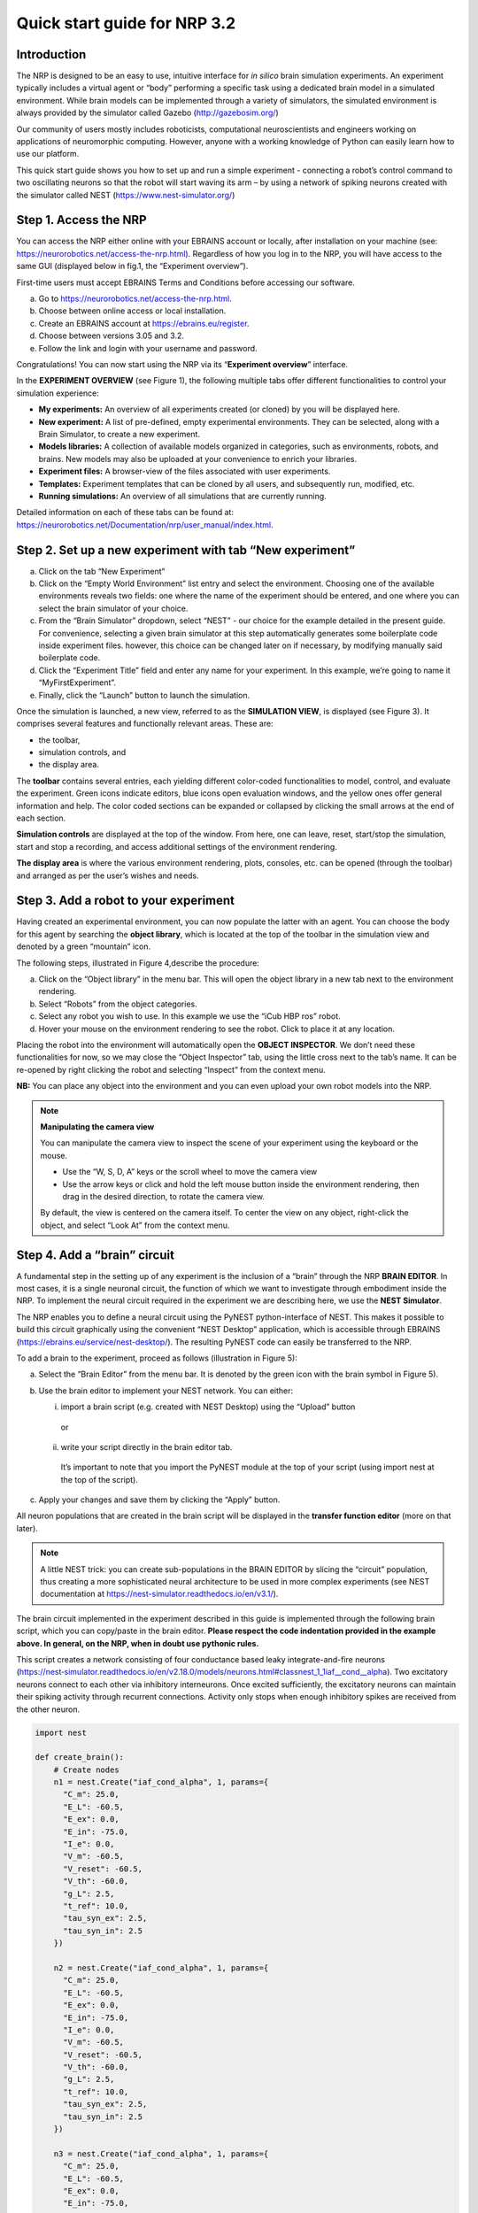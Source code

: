 Quick start guide for NRP 3.2
================================

Introduction
---------------------

The NRP is designed to be an easy to use, intuitive interface for *in
silico* brain simulation experiments. An experiment typically includes a
virtual agent or “body” performing a specific task using a dedicated
brain model in a simulated environment. While brain models can be
implemented through a variety of simulators, the simulated environment
is always provided by the simulator called Gazebo
(http://gazebosim.org/)

Our community of users mostly includes roboticists, computational
neuroscientists and engineers working on applications of neuromorphic
computing. However, anyone with a working knowledge of Python can easily
learn how to use our platform.

This quick start guide shows you how to set up and run a simple
experiment - connecting a robot’s control command to two oscillating
neurons so that the robot will start waving its arm – by using a network
of spiking neurons created with the simulator called NEST
(https://www.nest-simulator.org/)

Step 1. Access the NRP
------------------------------------

You can access the NRP either online with your EBRAINS account or
locally, after installation on your machine (see:
https://neurorobotics.net/access-the-nrp.html). Regardless of how you
log in to the NRP, you will have access to the same GUI (displayed below
in fig.1, the “Experiment overview”).

First-time users must accept EBRAINS Terms and Conditions before
accessing our software.


a. Go to https://neurorobotics.net/access-the-nrp.html.
b. Choose between online access or local installation.
c. Create an EBRAINS account at https://ebrains.eu/register.
d. Choose between versions 3.05 and 3.2.
e. Follow the link and login with your username and password.


.. image:: images/qsg_00_login.jpg
   :width: 200



Congratulations! You can now start using the NRP via its “\ **Experiment 
overview**\ ” interface.


.. image:: images/qsg_01.png
   
   Figure 1: The experiment overview page is the landing page of the NRP. 
   Pop-up tips, like the one shown here, provide users with suggestions and
   highlight functions. You can turn these tips on and off.

In the **EXPERIMENT OVERVIEW** (see Figure 1), the following multiple
tabs offer different functionalities to control your simulation
experience:

-  **My experiments:** An overview of all experiments created (or cloned) by you will be displayed here.

-  **New experiment:** A list of pre-defined, empty experimental environments. They
   can be selected, along with a Brain Simulator, to create a new
   experiment.

-  **Models libraries:** A collection of available models organized in
   categories, such as environments, robots, and brains. New models may
   also be uploaded at your convenience to enrich your libraries.

-  **Experiment files:** A browser-view of the files associated with
   user experiments.

-  **Templates:** Experiment templates that can be cloned by all users, and subsequently run, modified, etc.

-  **Running simulations:** An overview of all simulations that are
   currently running.

Detailed information on each of these tabs can be found at:
https://neurorobotics.net/Documentation/nrp/user_manual/index.html.

Step 2. Set up a new experiment with tab “New experiment”
-----------------------------------------------------------------------------------

a. Click on the tab “New Experiment”

b. Click on the “Empty World Environment” list entry and select the
   environment. Choosing one of the available environments reveals two
   fields: one where the name of the experiment should be entered, and
   one where you can select the brain simulator of your choice.

c. From the “Brain Simulator” dropdown, select “NEST” - our choice for the example detailed in the present guide. 
   For convenience, selecting a given
   brain simulator at this step automatically generates some boilerplate code inside
   experiment files. however, this choice can be changed later on if
   necessary, by modifying manually said boilerplate code.

d. Click the “Experiment Title” field and enter any name for your
   experiment. In this example, we’re going to name it
   “MyFirstExperiment”.

e. Finally, click the “Launch” button to launch the simulation.

.. image:: images/qsg_02_create_experiment.png
   
   Figure 2: Illustration of the steps to create a new experiment from a given environment.

Once the simulation is launched, a new view, referred to as the
**SIMULATION VIEW**, is displayed (see Figure 3). It comprises several
features and functionally relevant areas. These are:

-  the toolbar,

-  simulation controls, and

-  the display area.

The **toolbar** contains several entries, each yielding different
color-coded functionalities to model, control, and evaluate the
experiment. Green icons indicate editors, blue icons open evaluation
windows, and the yellow ones offer general information and help. The
color coded sections can be expanded or collapsed by clicking the small
arrows at the end of each section.

**Simulation controls** are displayed at the top of the window. From
here, one can leave, reset, start/stop the simulation, start and stop a
recording, and access additional settings of the environment rendering.

**The display area** is where the various environment rendering, plots,
consoles, etc. can be opened (through the toolbar) and arranged as per
the user’s wishes and needs.

.. image:: images/qsg_03_empty_world.png
   
   Figure 3: Simulation view, as seen when creating a new experiment from the Empty World Environment. 
   The two areas highlighted in red are: top, (a) - Simulation controls; left, (b) - Toolbar. The yellow window opens up at startup and shows tips.

Step 3. Add a robot to your experiment
--------------------------------------------------------

Having created an experimental environment, you can now populate the
latter with an agent. You can choose the body for this agent by
searching the **object library**, which is located at the top of the
toolbar in the simulation view and denoted by a green “mountain” icon.

The following steps, illustrated in Figure 4,describe the procedure:

a. Click on the “Object library” in the menu bar. This will open the
   object library in a new tab next to the environment rendering.

b. Select “Robots” from the object categories.

c. Select any robot you wish to use. In this example we use the “iCub
   HBP ros” robot.

d. Hover your mouse on the environment rendering to see the robot. Click
   to place it at any location.

.. image:: images/qsg_04_place_robot_colored_box.png
   
   Figure 4: Placing a robot into the environment.


Placing the robot into the environment will automatically open the
**OBJECT INSPECTOR**. We don’t need these functionalities for now, so we
may close the “Object Inspector” tab, using the little cross next to the
tab’s name. It can be re-opened by right clicking the robot and
selecting “Inspect” from the context menu.

**NB:** You can place any object into the environment and you can even
upload your own robot models into the NRP.

.. note::
    **Manipulating the camera view**
	
    You can manipulate the camera view to inspect the scene of your experiment using the keyboard or the mouse.

    - Use the “W, S, D, A” keys or the scroll wheel to move the camera view
    - Use the arrow keys or click and hold the left mouse button inside the environment rendering, then drag in the desired direction, to rotate the camera view.

    By default, the view is centered on the camera itself. To center the view on any object, right-click the object, and select “Look At” from the context menu.


Step 4. Add a “brain” circuit
----------------------------------------

A fundamental step in the setting up of any experiment is the inclusion
of a “brain” through the NRP **BRAIN EDITOR**. In most cases, it is a
single neuronal circuit, the function of which we want to investigate
through embodiment inside the NRP. To implement the neural circuit
required in the experiment we are describing here, we use the **NEST
Simulator**.

The NRP enables you to define a neural circuit using the PyNEST
python-interface of NEST. This makes it possible to build this circuit
graphically using the convenient “NEST Desktop” application, which is
accessible through EBRAINS (https://ebrains.eu/service/nest-desktop/).
The resulting PyNEST code can easily be transferred to the NRP.

To add a brain to the experiment, proceed as follows (illustration in Figure 5):

a. Select the “Brain Editor” from the menu bar. It is denoted by the
   green icon with the brain symbol in Figure 5).

b. Use the brain editor to implement your NEST network. You can either:

   i. import a brain script (e.g. created with NEST Desktop) using the
      “Upload” button

    or

   ii. write your script directly in the brain editor tab.

    It’s important to note that you import the PyNEST module at the top
    of your script (using import nest at the top of the script).

c. Apply your changes and save them by clicking the “Apply” button.

.. image:: images/qsg_05_create_brain_colored_box.png
   
   Figure 5: Generating a brain for your robot using the brain editor.

All neuron populations that are created in the brain script will be
displayed in the **transfer function editor** (more on that later).

.. note::
    A little NEST trick: you can create sub-populations in the 
    BRAIN EDITOR by slicing the “circuit” population, thus creating a more 
    sophisticated neural architecture to be used in more complex experiments (see NEST documentation at
    https://nest-simulator.readthedocs.io/en/v3.1/).

The brain circuit implemented in the experiment described in this guide
is implemented through the following brain script, which you can
copy/paste in the brain editor. **Please respect the code
indentation provided in the example above. In general, on the NRP, when
in doubt use pythonic rules.**

This script creates a network consisting of four conductance based leaky
integrate-and-fire neurons
(`https://nest‑simulator.readthedocs.io/en/v2.18.0/models/neurons.html#classnest\_1\_1iaf\_\_cond\_\_alpha <https://nestsimulator.readthedocs.io/en/v2.18.0/models/neurons.html#classnest_1_1iaf__cond__alpha>`__).
Two excitatory neurons connect to each other via inhibitory
interneurons. Once excited sufficiently, the excitatory neurons can
maintain their spiking activity through recurrent connections. Activity
only stops when enough inhibitory spikes are received from the other
neuron.


.. code-block:: python

    import nest

    def create_brain():
        # Create nodes
        n1 = nest.Create("iaf_cond_alpha", 1, params={
          "C_m": 25.0,
          "E_L": -60.5,
          "E_ex": 0.0,
          "E_in": -75.0,
          "I_e": 0.0,
          "V_m": -60.5,
          "V_reset": -60.5,
          "V_th": -60.0,
          "g_L": 2.5,
          "t_ref": 10.0,
          "tau_syn_ex": 2.5,
          "tau_syn_in": 2.5
        })
		 
        n2 = nest.Create("iaf_cond_alpha", 1, params={
          "C_m": 25.0,
          "E_L": -60.5,
          "E_ex": 0.0,
          "E_in": -75.0,
          "I_e": 0.0,
          "V_m": -60.5,
          "V_reset": -60.5,
          "V_th": -60.0,
          "g_L": 2.5,
          "t_ref": 10.0,
          "tau_syn_ex": 2.5,
          "tau_syn_in": 2.5
        })
		 
        n3 = nest.Create("iaf_cond_alpha", 1, params={
          "C_m": 25.0,
          "E_L": -60.5,
          "E_ex": 0.0,
          "E_in": -75.0,
          "I_e": 0.0,
          "V_m": -60.5,
          "V_reset": -60.5,
          "V_th": -60.0,
          "g_L": 2.5,
          "t_ref": 10.0,
          "tau_syn_ex": 2.5,
          "tau_syn_in": 2.5
        })

        n4 = nest.Create("iaf_cond_alpha", 1, params={
          "C_m": 25.0,
          "E_L": -60.5,
          "E_ex": 0.0,
          "E_in": -75.0,
          "I_e": 0.0,
          "V_m": -60.5,
          "V_reset": -60.5,
          "V_th": -60.0,
          "g_L": 2.5,
          "t_ref": 10.0,
          "tau_syn_ex": 2.5,
          "tau_syn_in": 2.5
        })

        # Connect nodes
        nest.Connect(n1, n3, conn_spec={
          "rule": "all_to_all"
        })
		
        nest.Connect(n2, n4, conn_spec={
          "rule": "all_to_all"
        })
		
        nest.Connect(n3, n2, conn_spec={
          "rule": "all_to_all"
        }, syn_spec={
          "weight": -1.0,
          "delay": 1.0
        })
		 
        nest.Connect(n4, n1, conn_spec={
          "rule": "all_to_all"
        }, syn_spec={
          "weight": -1.0,
          "delay": 1.0
        })
	
        nest.Connect(n1, n1, conn_spec={
          "rule": "all_to_all"
        }, syn_spec={
          "weight": 0.3,
          "delay": 5.0
        })
	
        nest.Connect(n2, n2, conn_spec={
          "rule": "all_to_all"
        }, syn_spec={
          "weight": 0.3,
          "delay": 5.0
        })

        return n1 + n2

    circuit = create_brain()

		



Step 5. Connect body and brain with Transfer Functions 
---------------------------------------------------------------------------

After setting up our “brain”, we now want to use it to control our
robot. Therefore, the sensor outputs of the robot must be made available
to the brain, and neurons have to be connected to the robot’s actuators.
This can be achieved using so-called **TRANSFER FUNCTIONS**. For further
information on Transfer Functions, see:
https://neurorobotics.net/Documentation/nrp/user_manual/simulation_setup/transfer_functions.html

Please note that this step involves many ROS concepts (e.g.
publish/subscribe semantics, messages, topics, etc.) that it is better
to be familiar with (see for example: http://wiki.ros.org/ROS/Concepts).

5.1 Create a transfer function that feeds sensor data from the robot into the brain:
~~~~~~~~~~~~~~~~~~~~~~~~~~~~~~~~~~~~~~~~~~~~~~~~~~~~~~~~~~~~~~~~~~~~~~~~~~~~~~~~~~~~~~~~~~

A transfer function (**TF** for brevity) is, first and foremost, a python
function. As such, all pythonic concepts and quirks (decorators,
indentation, etc.) apply to TFs. First, let’s create a transfer function
that feeds sensor data from the robot into the brain [Figure 6]:

a. Open the “Transfer Function Editor” found in the menu bar as the
   green button with the “plugs” icon. In this editor, the populations
   defined in the BRAIN EDITOR are displayed in the “Populations” list.

b. Create a new transfer function by either

   i. Uploading a transfer function by clicking the “Upload” button

    or

   ii. Creating a new transfer function using the “Create New TF” button 
   (the large "plus"-shaped button on the top line of the Transfer Function Editor).
   This will create some boilerplate code that you can later edit directly inside
   the transfer function editor.

a. Give it a meaningful name: for instance, here, we will call it
   “sense”. To do so, click the default name "transferFunction" in the Transfer Function 
   list, type in the new name, and click on the green checkmark on the same line.

.. image:: images/qsg_06_create_transfer_function_colored_box.png
   
   Figure 6: Creating a new transfer function using the Transfer Function Editor

In this guide, we follow option b.ii. and create a new transfer function
that we call “sense” using the “Create New FT” button.

The boilerplate code that appears in the editor upon creation of the Transfer
Function uses a *decorator* to define the type of transfer function,
namely @nrp.Robot2Neuron(). This decorator is used to define functions
that feed data from the robot to the brain.

The function’s first argument is the simulation time step (which must
always be the first argument of any transfer function). When created
through the process followed above, the function body automatically
consists of the logging of the time step, if a certain condition is met,
with the clientLogger object used to write the actual messages to the
log console (more on that later).

5.2 mapping a robot subscriber to a function argument
~~~~~~~~~~~~~~~~~~~~~~~~~~~~~~~~~~~~~~~~~~~~~~~~~~~~~~~~~~~~~~

Now we map a **ROBOT SUBSCRIBER** to a function argument, i.e., we read
a value that is being published by the robot, to make sensor data
available inside our function:

a. Press the button with the “+”‑sign next to the “Connect to robot”
   section. This will open a list of available topics to subscribe or
   publish to.

b. Select the topic you wish to subscribe to by clicking once on it (and
   highlighting it as a result). In this case, we are going to use the
   “/icub\_hbp\_ros\_0/joints” topic.

c. | Scroll all the way down and click the “Add
     Subscriber” button to confirm your choice.
   | The topic is now displayed in the “Connect to robot” section and a
     decorator - @nrp.MapRobotSubscriber() is added to the code along with an argument to
     the transfer function. **NB:** You may also
     add the subscriber by typing this decorator and the function
     argument directly into the editor.

d. Give the topic a meaningful name – here we call it “joints” - by

   i.  expanding the topic (by clicking on it) in the “Connect to robot”
       section and editing the corresponding field,

   ii. or by changing it directly in the decorator using the editor.
       **NB:** doing so in the decorator also requires manually changing
       the function argument to match the new name of the topic.


.. image:: images/qsg_07_add_subscriber.png
   
   Figure 7: Adding a robot subscriber to the transfer function.

5.3 Perform some basic testing
~~~~~~~~~~~~~~~~~~~~~~~~~~~~~~~~~~~~~~~


Now that we have set our sensor input, let us perform a simple but
essential check that everything works as expected, and let us take a
look at the contents of the messages published by the sensor. For this
purpose, you will log these contents to the “Log Console” from within a
transfer function using the clientLogger object. Please note that the
latter doesn’t have to be imported nor created; it is already available
in the scope of the function.

a. Include the following line in the template function body to log our new message 
   in the console:

   .. code-block:: python

      clientLogger.info(joints) 


   This line will write a
   timestamp along with the contents of the argument (in this case: the
   variable “joints”) into the Log Console at every time step. 
   **NB**: Pay attention to pythonic indentation rules! 

b. Press the button designated by the red arrow in Figure 8 to open this 
   Log Console – note that, depending on the size of your screen, you may 
   have to expand the blue section of the toolbar to find this button. 
   We can now apply the changes to the transfer function (green 
   checkmark near the TF name) and start the simulation via the play button in 
   the “Simulation Control” bar at the top of the window.

c. See and verify that the “joints” variable holds an object of type “RosSubscribedTopic”. 

d. Change the 'clientLogger.info(joints) ' line to the following in order 
   to log the actual message contents:

   .. code-block:: python

      clientLogger.info(joints.value) 

After applying the changes to the transfer function (green checkmark sign), you should now see
the message contents. The message contains some meta-data, a list of
joint-names and three arrays containing position, velocity, and effort
values.

You can pause the simulation to inspect the console outputs by pressing the large "pause" button 
in the "Simulation controls" (see Figure 3).

When testing the experimental setup, it is often useful to check that
some values correspond to expectations for which we possess a high
degree of confidence. Let us suppose that, for this purpose, we want to
retrieve the position of the roll-axis of the left shoulder, as we are
confident about the range they should be in. To do so, delete the
logging command and insert the following lines of code into the function
body:

.. code-block:: python

    l_shoulder_roll = joints.value.position[joints.value.name.index("l_shoulder_roll")]
    clientLogger.info("Left shoulder roll: {}".format(l_shoulder_roll))

The first line retrieves the position of the left shoulder roll axis
from the “position” array of the message. It therefore uses the index of
the “l\_shoulder\_roll” value in the “name” list, and stores it into the
variable l\_shoulder\_roll. The second line logs this value into the
console. Upon restarting the simulation, the values should appear in the
console, as expected. You are all set to go to the next step!

.. note::
    The names of topics, and the message types and structures are specific to the robot model. They will be different for other robot models.

.. image:: images/qsg_08_log_console_colored_box.png
   
   Figure 8: Opening the "Log Console".

5.4 Create a device to drive brain activity with sensor output:
~~~~~~~~~~~~~~~~~~~~~~~~~~~~~~~~~~~~~~~~~~~~~~~~~~~~~~~~~~~~~~~~~~~~~~~~~~~~~~~~~~~~~~~~~~

Gazebo (our robotic simulation) can now send sensor data to our “brain”
that is implemented inside the NEST simulator. In the next sections, you
will learn how to handle this data so that NEST can make sense of it via
so-called “devices”, which are the software constructs that allow us to
establish such connection between NEST and the rest of the NRP.

Concretely, in the following we will create such devices and will define thresholds for 
sensor signals as input that, when crossed, trigger the devices to 
send spikes to neurons into the NEST “brain”.

To create a device, follow the instructions below and refer to Figure 9:

a. Click the “+” sign next to the “Connect to brain” section in the
   Transfer Function Editor. The available neuron populations are
   displayed.

b. Click on the right-facing black triangle close to the name "circuit" to 
   expand the “circuit” population. This reveals two neurons. Select the
   first neuron.

c. Click the “Create Device” button.

d. Rename the device (click on its name to edit it). Here, we will call it “lower\_threshold”.

e. Select “Poisson Generator” in the “Type” dropdown-list of the device.

f. Create a second device, connected to the second neuron, by repeating
   steps a-e, and name this device “upper\_threshold”.

g. Click the green tick mark that sits beside the name of the TF
   (“sense”) to make sure that the changes are saved.
   

We have now created two *Poisson* *generators*, that are connected to
our brain circuit.

.. image:: images/qsg_09_create_spike_source.png
   
   Figure 9: Adding a device to feed sensor data into a neuron in NEST.

5.5 Configuring the Poisson generators
~~~~~~~~~~~~~~~~~~~~~~~~~~~~~~~~~~~~~~~~~~~~~~~~~~~~~~~~~~~~~~~~~~~~~~~~~~~~~~~~~~~~~~~~~~~~~~~~

Now, paste the lines in the box below at the end of the body of the
“sense” transfer function, in the text editor. As usual, pay attention
to indentation.

.. code-block:: python

    lower_threshold.rate = 500. if l_shoulder_roll < 1.8 else 0.
    upper_threshold.rate = 500. if l_shoulder_roll > 2.4 else 0.

These lines set the rates of the *Poisson* *generators* depending on the
current position of the robot left shoulder.

Our excitatory neurons are now receiving excitatory signals in the shape
of Poisson spike trains whenever the left shoulders roll-axis position
takes values above or below the specified threshold values of 1.8 and
2.4.

Step 6. Close the loop: connect the brain to the body
-------------------------------------------------------------------------

In the previous section, we have connected sensor outputs of the robot
to the brain. The next step is to connect the brain to the robot’s
actuators. This will allow us to control the robot’s movements using the
brain’s activity.

To do this, we create another transfer function, this time mapping
neuron activity to the robot. The following steps along with Figure 10
describe how to achieve this.
 
a. Add a new transfer function in the Transfer Function Editor (use the
   “Create new TF” button illustrated in Figure 6, as described in section 5.1). 
   We will call it “act”.

b. Change the decorator of the template function from
 .. code-block:: python

        @nrp.Robot2Neuron()

 to

 .. code-block:: python

        @nrp.Neuron2Robot(Topic("icub_hbp_ros_0/l_shoulder_roll/vel", std_msgs.msg.Float64))
 This decorator maps the return value of the function to the specified topic.

c. Add two devices in the “Connect to brain” section (see section 5.4), each connecting to
   one of the neurons in our circuit. We will name the device connecting
   to the first neuron “up\_motion”, and the other one “down\_motion”.
   Set their **type** to “Alpha-shaped Leaky Integrator”. The
   mathematical details behind the function of these devices are beyond
   the scope of this guide and can be found elsewhere (e.g.
   https://neuronaldynamics.epfl.ch/online/Ch1.S3.html). Note that this
   steps adds decorators above the body of the “act” TF.

d. | In the editor, insert the following line in the body of the “act”
     TF, replacing the template code:
 .. code-block:: python
   
   return 1.0 + 10.0 * (up_motion.voltage - down_motion.voltage)
 This line computes the value we want to set as the left shoulder
 roll axis velocity and returns it. We are using 1.0 as our resting
 value. The voltage values of the leaky integrators are scaled by a
 value of 10.0 and added onto the resting value.

e. Apply the changes to the transfer
   function (green tick mark to the right of the TF name).
   
f. Restart the simulation ("play" button on the Simulation Controls).

The robot should now start waving its left arm!

.. note::

    The simulation can get stuck in states that are undesirable,
    especially if the scripts are changed on the fly. If that happens, it may help to 
    stop and leave the simulation, and then relaunch it.

.. image:: images/qsg_10_add_act.png
   
   Figure 10: Adding a transfer function connecting the brain activity to the robot’s actuator.

Step 7. Monitor neuronal activity during the simulation with the 'Spiketrain Monitor'
-----------------------------------------------------------------------------------------------------------------

After setting up all functional parts of the experiment, we might want
to observe the underlying neuronal activity, therefore we are going to
add a so-called **NEURON MONITOR**.

The following steps (illustrated in Figure 11) show how to add a neuron
monitor and observe the activity using the “Spiketrain” monitor tool.

a. Open the Menu Bar, select and launch the 
   “Spiketrain” Monitor.

b. In the Transfer Function Editor, select any transfer function (its
   exact identity does not matter: see step d) and click the “+” sign
   next to the “Connect to brain” section.

c. In the “Add neuron input/output…” menu, select all neurons of the
   circuit.

d. Click the “Create Monitor” button. A new transfer function will be
   added automatically.

e. Set the type of the device to 
   “Spike Recorder”.

f. Apply changes to the new monitor TF 
   (green tick mark to the right of the TF name).

g. Start the simulation ("play" button on the Simulation Controls). 
   The spike trains should now be displayed in the
   “Spike Train” tab.

.. image:: images/qsg_11_add_neuron_monitor_colored_box.png
   
   Figure 11: Adding a Spike Train Monitor.


Step 8. Postprocessing: record data into CSV files. 
-------------------------------------------------------------------

Data from the experiments can be recorded into files for postprocessing.
The TF framework offers mechanisms to store data in the CSV format.

To create a Transfer Function that records spikes into a CSV file you
need to

a. Create a new Transfer Function in the Transfer Function Editor and name
   it “csv\_spike\_monitor”.

b. Add a new device in the “Connect to brain” section, connecting to
   all neurons in the circuit. Set its name as “spikes” and its type
   to “Spike Recorder”. One can now inspect the contents of this
   device by using
   
   .. code-block:: python

      clientLogger.info(spikes.times)
   in the function body. The “times” field of the “SpikeRecorder”
   object holds a list of spikes. Each spike is itself a list, with
   the first entry representing the neuron’s identifier, and the
   second entry the spike’s timestamp.

c. Add a new variable and name it “recorder” in the section “Global
   variables” (as before, use "plus" sign to add the variable).

d. Set up the recorder as follows:

   i.   Select “CSV Recorder” as its type.

   ii.  Give a file name. In this case: “all\_spikes.csv”.

   iii. Add headers by writing a name into the “Header” field and
        pressing the “+” button to submit. In this guide, two headers –
        namely “ID” and “TIME” – are used.

e. Insert this piece of code into the function body:
 .. code-block:: python

     for entry in range(len(spikes.times)):
        recorder.record_entry(
            spikes.times[entry][0],
            spikes.times[entry][1]
        )

 The first line defines a loop over all elements of the of the list
 in the “times” field. The remaining code uses the “record\_entry”
 method of the CSVRecorder object stored in “recorder” to write each
 spike into the CSV file. Note that the order of the input arguments
 to the “record\_entry” method should match the order in which the
 headers were defined during step d.iii.

.. image:: images/qsg_12_create_csv_recorder.png
   
   Figure 12 Create a Transfer Function to record experiment data into a CSV file.

If you wish to add another recorder for the left shoulder roll position
of the robot, repeat steps a-d with the following modifications:

a. Name the Transfer Function “csv\_joint\_monitor”.

b. Add a subscriber in the “Connect to robot” section that subscribes to
   the “/icub\_hbp\_ros\_0/joints” topic and name it “joints” (see
   section 5.2).

c. Add a new variable and name it “recorder” in the section “Global
   variables”.

d. Set up the recorder as before, but make sure to use a different file
   name, e.g. “l\_shoulder\_roll.csv”. As for the headers, name them
   “TIME” and “POS”.

e. Insert the following piece of code into the function body:
 .. code-block:: python
 
        l_shoulder_roll = joints.value.position[joints.value.name.index("l_shoulder_roll")]
        recorder.record_entry(t, l_shoulder_roll)

 The first line reads the position of the joint, as in the “sense”
 Transfer Function. The remaining code again stores the values using
 the “record\_entry” method. This time, the default Transfer
 Function argument “t”, representing the simulation time, is stored
 alongside the joint position.

f. Apply all changes (green tick mark to the right of the TF name) and run the simulation. 
   At this point the CSV files
   can be found in the “Experiment files” tab of the “Experiment
   overview”. The files can be downloaded and used for further
   processing.


.. |image0| image:: images/qsg_00_login.jpg
.. |image1| image:: images/qsg_01.png
.. |image2| image:: images/qsg_02_create_experiment.png
.. |image3| image:: images/qsg_03_empty_world.png
.. |image4| image:: images/qsg_04_place_robot_colored_box.png
.. |image5| image:: images/qsg_05_create_brain_colored_box.png
.. |image6| image:: images/qsg_06_create_transfer_function_colored_box.png
.. |image7| image:: images/qsg_07_add_subscriber.png
.. |image8| image:: images/qsg_08_log_console_colored_box.png
.. |image9| image:: images/qsg_09_create_spike_source.png
.. |image10| image:: images/qsg_10_add_act.png
.. |image11| image:: images/qsg_11_add_neuron_monitor_colored_box.png
.. |image12| image:: images/qsg_12_create_csv_recorder.png
